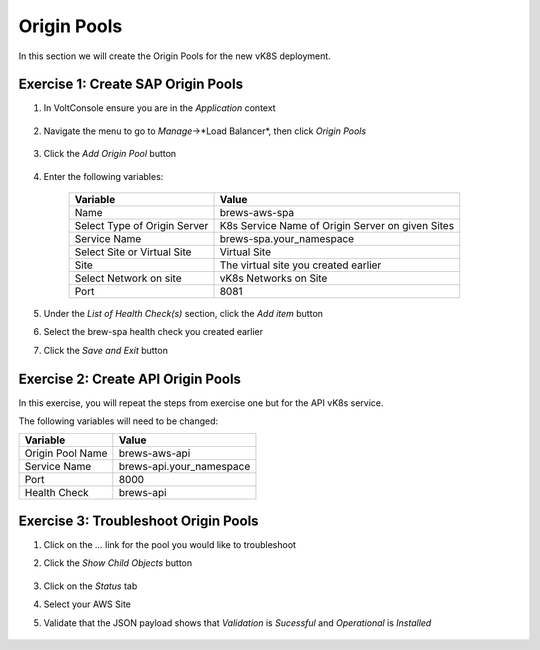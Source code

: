 Origin Pools
=========================

In this section we will create the Origin Pools for the new vK8S deployment.


Exercise 1: Create SAP Origin Pools
~~~~~~~~~~~~~~~~~~~~~~~~~~~~~~~~~~~

#. In VoltConsole ensure you are in the *Application* context

    |app-context| 

#. Navigate the menu to go to *Manage*->*Load Balancer*, then click *Origin Pools*

    |origin_pools_menu|

#. Click the *Add Origin Pool* button

    |origin_pools_add|
    
#. Enter the following variables:

    ==============================  =====
    Variable                        Value
    ==============================  =====
    Name                            brews-aws-spa
    Select Type of Origin Server    K8s Service Name of Origin Server on given Sites
    Service Name                    brews-spa.your_namespace
    Select Site or Virtual Site     Virtual Site
    Site                            The virtual site you created earlier 
    Select Network on site          vK8s Networks on Site
    Port                            8081
    ==============================  =====

    |origin_pools_config|

#. Under the *List of Health Check(s)* section, click the *Add item* button

#. Select the brew-spa health check you created earlier

#. Click the *Save and Exit* button


Exercise 2: Create API Origin Pools
~~~~~~~~~~~~~~~~~~~~~~~~~~~~~~~~~~~

In this exercise, you will repeat the steps from exercise one but for the API vK8s service.

The following variables will need to be changed:

==================  =====
Variable            Value
==================  =====
Origin Pool Name    brews-aws-api
Service Name        brews-api.your_namespace
Port                8000
Health Check        brews-api
==================  =====

|origin_pools_config_api|

Exercise 3: Troubleshoot Origin Pools
~~~~~~~~~~~~~~~~~~~~~~~~~~~~~~~~~~~~~

#. Click on the *...* link for the pool you would like to troubleshoot

#. Click the *Show Child Objects* button

    |origin_pools_show_child_objects|

#. Click on the *Status* tab

#. Select your AWS Site

#. Validate that the JSON payload shows that *Validation* is *Sucessful* and *Operational* is *Installed*

    |origin_pools_show_child_objects_status|


.. |app-context| image:: ../_static/app-context.png
.. |origin_pools_menu| image:: ../_static/origin_pools_menu.png
.. |origin_pools_add| image:: ../_static/origin_pools_add.png
.. |origin_pools_config| image:: ../_static/origin_pools_config.png
.. |origin_pools_config_api| image:: ../_static/origin_pools_config_api.png
.. |origin_pools_show_child_objects| image:: ../_static/origin_pools_show_child_objects.png
.. |origin_pools_show_child_objects_status| image:: ../_static/origin_pools_show_child_objects_status.png